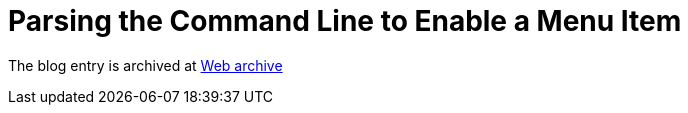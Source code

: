 ////
     Licensed to the Apache Software Foundation (ASF) under one
     or more contributor license agreements.  See the NOTICE file
     distributed with this work for additional information
     regarding copyright ownership.  The ASF licenses this file
     to you under the Apache License, Version 2.0 (the
     "License"); you may not use this file except in compliance
     with the License.  You may obtain a copy of the License at

       http://www.apache.org/licenses/LICENSE-2.0

     Unless required by applicable law or agreed to in writing,
     software distributed under the License is distributed on an
     "AS IS" BASIS, WITHOUT WARRANTIES OR CONDITIONS OF ANY
     KIND, either express or implied.  See the License for the
     specific language governing permissions and limitations
     under the License.
////
= Parsing the Command Line to Enable a Menu Item
:page-layout: page
:jbake-tags: community
:jbake-status: published
:keywords: blog entry parsing_the_command_line_to
:description: blog entry parsing_the_command_line_to
:toc: left
:toclevels: 4
:toc-title: 


The blog entry is archived at link:https://web.archive.org/web/20131216212254/https://blogs.oracle.com/geertjan/entry/parsing_the_command_line_to[Web archive]

